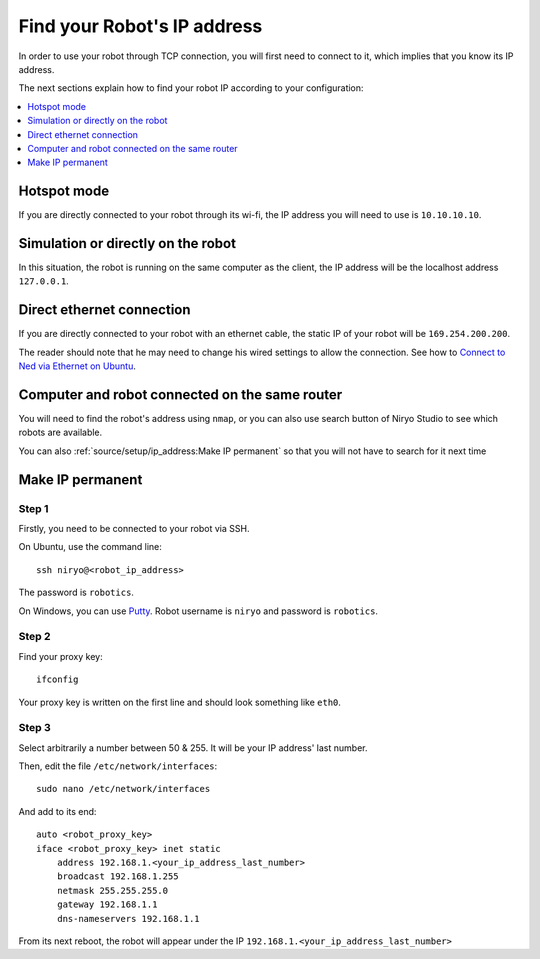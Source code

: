 Find your Robot's IP address
=================================

In order to use your robot through TCP connection, you will first need
to connect to it, which implies that you know its IP address.

The next sections explain how to find your robot IP according to your configuration:

.. contents::
   :local:
   :depth: 1

Hotspot mode
----------------------------------------
If you are directly connected to your robot through its wi-fi, the IP address
you will need to use is ``10.10.10.10``.

Simulation or directly on the robot
----------------------------------------
In this situation, the robot is running on the same computer as the client,
the IP address will be the localhost address ``127.0.0.1``.


Direct ethernet connection
----------------------------------------
If you are directly connected to your robot with an ethernet cable, the static IP of your
robot will be ``169.254.200.200``.

The reader should note that he may need to change his wired settings to allow the connection.
See how to `Connect to Ned via Ethernet on Ubuntu <https://docs.niryo.com/applications/ned/source/tutorials/setup_connect_ned_ethernet.html>`_.

Computer and robot connected on the same router
-------------------------------------------------------------

You will need to find the robot's address using ``nmap``, or you can also use search button
of Niryo Studio to see which robots are available.

You can also :ref:`source/setup/ip_address:Make IP permanent` so that
you will not have to search for it next time


Make IP permanent
-------------------
Step 1
^^^^^^^^^^^^^^^^^^
Firstly, you need to be connected to your robot via SSH.

On Ubuntu, use the command line::

    ssh niryo@<robot_ip_address>

The password is ``robotics``.

On Windows, you can use `Putty <https://www.putty.org/>`_. Robot username is ``niryo``
and password is ``robotics``.

Step 2
^^^^^^^^^^^^^^^^^^^^
Find your proxy key: ::

    ifconfig

Your proxy key is written on the first line
and should look something like ``eth0``.

Step 3
^^^^^^^^^^^^^^^^^^^^
Select arbitrarily a number between 50 & 255. It will be your IP address' last number.

Then, edit the file ``/etc/network/interfaces``::

     sudo nano /etc/network/interfaces

And add to its end::

    auto <robot_proxy_key>
    iface <robot_proxy_key> inet static
        address 192.168.1.<your_ip_address_last_number>
        broadcast 192.168.1.255
        netmask 255.255.255.0
        gateway 192.168.1.1
        dns-nameservers 192.168.1.1


From its next reboot, the robot will appear under
the IP ``192.168.1.<your_ip_address_last_number>``

.. |link_ethernet| replace:: Connect to Ned via Ethernet on Ubuntu
.. _link_ethernet: https://docs.niryo.com/applications/ned/source/tutorials/setup_connect_ned_ethernet.html
